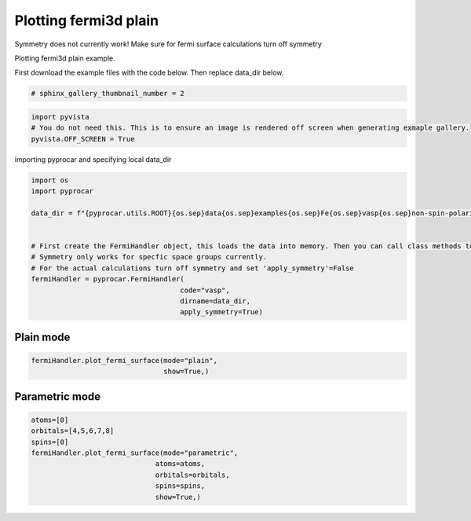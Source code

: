 
.. DO NOT EDIT.
.. THIS FILE WAS AUTOMATICALLY GENERATED BY SPHINX-GALLERY.
.. TO MAKE CHANGES, EDIT THE SOURCE PYTHON FILE:
.. "examples\04-fermi3d\plot_fermi3d_plain.py"
.. LINE NUMBERS ARE GIVEN BELOW.

.. only:: html

    .. note::
        :class: sphx-glr-download-link-note

        :ref:`Go to the end <sphx_glr_download_examples_04-fermi3d_plot_fermi3d_plain.py>`
        to download the full example code

.. rst-class:: sphx-glr-example-title

.. _sphx_glr_examples_04-fermi3d_plot_fermi3d_plain.py:


.. _ref_plotting_fermi3d_plain:

Plotting fermi3d plain
~~~~~~~~~~~~~~~~~~~~~~~~~~~~~~~~~~~~~~~~~~~~~~~~~~~~~~~~~~~~

Symmetry does not currently work! Make sure for fermi surface calculations turn off symmetry

Plotting fermi3d plain example.

First download the example files with the code below. Then replace data_dir below.

.. code-block::
   :caption: Downloading example

    data_dir = pyprocar.download_example(save_dir='', 
                                material='Fe',
                                code='vasp', 
                                spin_calc_type='non-spin-polarized',
                                calc_type='fermi')

.. GENERATED FROM PYTHON SOURCE LINES 23-25

.. code-block:: default

    # sphinx_gallery_thumbnail_number = 2








.. GENERATED FROM PYTHON SOURCE LINES 26-31

.. code-block:: default


    import pyvista
    # You do not need this. This is to ensure an image is rendered off screen when generating exmaple gallery.
    pyvista.OFF_SCREEN = True








.. GENERATED FROM PYTHON SOURCE LINES 32-33

importing pyprocar and specifying local data_dir

.. GENERATED FROM PYTHON SOURCE LINES 33-48

.. code-block:: default


    import os
    import pyprocar

    data_dir = f"{pyprocar.utils.ROOT}{os.sep}data{os.sep}examples{os.sep}Fe{os.sep}vasp{os.sep}non-spin-polarized{os.sep}fermi"


    # First create the FermiHandler object, this loads the data into memory. Then you can call class methods to plot
    # Symmetry only works for specfic space groups currently. 
    # For the actual calculations turn off symmetry and set 'apply_symmetry'=False
    fermiHandler = pyprocar.FermiHandler(
                                        code="vasp",
                                        dirname=data_dir,
                                        apply_symmetry=True)





.. rst-class:: sphx-glr-script-out

 .. code-block:: none


                    WARNING : Fermi Energy not set! Set `fermi={value}`. By default, using fermi energy found in given directory.
                    ---------------------------------------------------------------------------------------------------------------
                




.. GENERATED FROM PYTHON SOURCE LINES 49-53

Plain mode
+++++++++++++++++++++++++++++++++++++++



.. GENERATED FROM PYTHON SOURCE LINES 53-59

.. code-block:: default


    fermiHandler.plot_fermi_surface(mode="plain",
                                    show=True,)






.. image-sg:: /examples/04-fermi3d/images/sphx_glr_plot_fermi3d_plain_001.png
   :alt: plot fermi3d plain
   :srcset: /examples/04-fermi3d/images/sphx_glr_plot_fermi3d_plain_001.png
   :class: sphx-glr-single-img


.. rst-class:: sphx-glr-script-out

 .. code-block:: none


                    --------------------------------------------------------
                    There are additional plot options that are defined in a configuration file. 
                    You can change these configurations by passing the keyword argument to the function
                    To print a list of plot options set print_plot_opts=True

                    Here is a list modes : plain , parametric , spin_texture , overlay
                    Here is a list of properties: fermi_speed , fermi_velocity , harmonic_effective_mass
                    --------------------------------------------------------
                
    Bands Near Fermi :  [2, 3, 4, 5]




.. GENERATED FROM PYTHON SOURCE LINES 60-64

Parametric mode
+++++++++++++++++++++++++++++++++++++++



.. GENERATED FROM PYTHON SOURCE LINES 64-75

.. code-block:: default


    atoms=[0]
    orbitals=[4,5,6,7,8]
    spins=[0]
    fermiHandler.plot_fermi_surface(mode="parametric",
                                  atoms=atoms,
                                  orbitals=orbitals,
                                  spins=spins,
                                  show=True,)





.. image-sg:: /examples/04-fermi3d/images/sphx_glr_plot_fermi3d_plain_002.png
   :alt: plot fermi3d plain
   :srcset: /examples/04-fermi3d/images/sphx_glr_plot_fermi3d_plain_002.png
   :class: sphx-glr-single-img


.. rst-class:: sphx-glr-script-out

 .. code-block:: none


                    --------------------------------------------------------
                    There are additional plot options that are defined in a configuration file. 
                    You can change these configurations by passing the keyword argument to the function
                    To print a list of plot options set print_plot_opts=True

                    Here is a list modes : plain , parametric , spin_texture , overlay
                    Here is a list of properties: fermi_speed , fermi_velocity , harmonic_effective_mass
                    --------------------------------------------------------
                
    Bands Near Fermi :  [2, 3, 4, 5]





.. rst-class:: sphx-glr-timing

   **Total running time of the script:** ( 0 minutes  15.462 seconds)


.. _sphx_glr_download_examples_04-fermi3d_plot_fermi3d_plain.py:

.. only:: html

  .. container:: sphx-glr-footer sphx-glr-footer-example




    .. container:: sphx-glr-download sphx-glr-download-python

      :download:`Download Python source code: plot_fermi3d_plain.py <plot_fermi3d_plain.py>`

    .. container:: sphx-glr-download sphx-glr-download-jupyter

      :download:`Download Jupyter notebook: plot_fermi3d_plain.ipynb <plot_fermi3d_plain.ipynb>`


.. only:: html

 .. rst-class:: sphx-glr-signature

    `Gallery generated by Sphinx-Gallery <https://sphinx-gallery.github.io>`_
